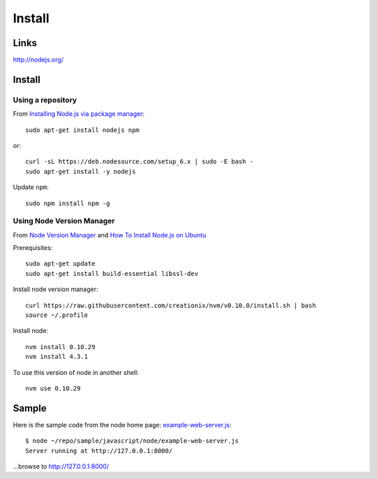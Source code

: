 Install
*******

Links
=====

http://nodejs.org/

Install
=======

Using a repository
------------------

From `Installing Node.js via package manager`_::

  sudo apt-get install nodejs npm

or::

  curl -sL https://deb.nodesource.com/setup_6.x | sudo -E bash -
  sudo apt-get install -y nodejs

Update ``npm``::

  sudo npm install npm -g

Using Node Version Manager
--------------------------

From `Node Version Manager`_ and `How To Install Node.js on Ubuntu`_

Prerequisites::

  sudo apt-get update
  sudo apt-get install build-essential libssl-dev

Install node version manager::

  curl https://raw.githubusercontent.com/creationix/nvm/v0.10.0/install.sh | bash
  source ~/.profile

Install node::

  nvm install 0.10.29
  nvm install 4.3.1

To use this version of node in another shell::

  nvm use 0.10.29

Sample
======

Here is the sample code from the node home page: example-web-server.js_::

  $ node ~/repo/sample/javascript/node/example-web-server.js
  Server running at http://127.0.0.1:8000/

...browse to http://127.0.0.1:8000/


.. _`How To Install Node.js on Ubuntu`: https://www.digitalocean.com/community/tutorials/how-to-install-node-js-on-ubuntu-16-04
.. _`Installing Node and npm`: http://joyeur.com/2010/12/10/installing-node-and-npm/
.. _`Installing Node.js via package manager`: https://nodejs.org/en/download/package-manager/#debian-and-ubuntu-based-linux-distributions
.. _`Node Package Manager`: http://npmjs.org/
.. _`Node Version Manager`: https://github.com/creationix/nvm
.. _`use-nave.sh`: https://gist.github.com/579814#file_use_nave.sh
.. _example-web-server.js: http://toybox/hg/sample/file/tip/javascript/node/example-web-server.js
.. _nave: https://github.com/isaacs/nave
